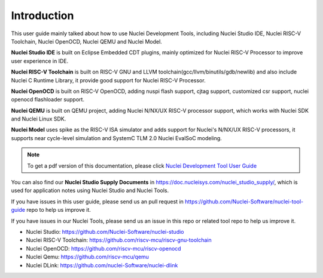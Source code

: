 .. _overview_intro:

Introduction
============

This user guide mainly talked about how to use Nuclei Development Tools, including
Nuclei Studio IDE, Nuclei RISC-V Toolchain, Nuclei OpenOCD, Nuclei QEMU and Nuclei Model.

**Nuclei Studio IDE** is built on Eclipse Embedded CDT plugins, mainly optimized for
Nuclei RISC-V Processor to improve user experience in IDE.

**Nuclei RISC-V Toolchain** is built on RISC-V GNU and LLVM toolchain(gcc/llvm/binutils/gdb/newlib) and
also include Nuclei C Runtime Library, it provide good support for Nuclei RISC-V
Processor.

**Nuclei OpenOCD** is built on RISC-V OpenOCD, adding nuspi flash support, cjtag support,
customized csr support, nuclei openocd flashloader support.

**Nuclei QEMU** is built on QEMU project, adding Nuclei N/NX/UX RISC-V processor support,
which works with Nuclei SDK and Nuclei Linux SDK.

**Nuclei Model** uses spike as the RISC-V ISA simulator and adds support for Nuclei's N/NX/UX RISC-V processors,
it supports near cycle-level simulation and SystemC TLM 2.0 Nuclei EvalSoC modeling.

.. note::

    To get a pdf version of this documentation, please click `Nuclei Development Tool User Guide`_

.. _Nuclei Development Tool User Guide: ../nuclei_tool_user_guide.pdf

You can also find our **Nuclei Studio Supply Documents** in https://doc.nucleisys.com/nuclei_studio_supply/,
which is used for application notes using Nuclei Studio and Nuclei Tools.


If you have issues in this user guide, please send us an pull request in https://github.com/Nuclei-Software/nuclei-tool-guide repo to help us improve it.

If you have issues in our Nuclei Tools, please send us an issue in this repo or related tool repo to help us improve it.

- Nuclei Studio: https://github.com/Nuclei-Software/nuclei-studio

- Nuclei RISC-V Toolchain: https://github.com/riscv-mcu/riscv-gnu-toolchain

- Nuclei OpenOCD: https://github.com/riscv-mcu/riscv-openocd

- Nuclei Qemu: https://github.com/riscv-mcu/qemu

- Nuclei DLink: https://github.com/nuclei-Software/nuclei-dlink
